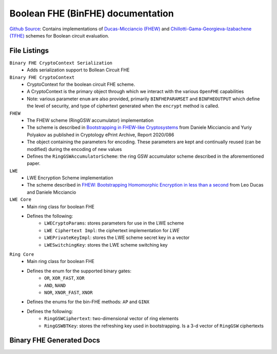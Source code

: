 Boolean FHE (BinFHE) documentation
====================================

`Github Source <https://github.com/openfheorg/openfhe-development/tree/main/src/pke/include/encoding>`_: Contains implementations of `Ducas-Micciancio (FHEW) <https://eprint.iacr.org/2014/816.pdf>`_ and `Chillotti-Gama-Georgieva-Izabachene (TFHE)  <https://eprint.iacr.org/2018/421.pdf>`_ schemes for Boolean circuit evaluation.

File Listings
-----------------------

``Binary FHE CryptoContext Serialization``
    - Adds serialization support to Bollean Circuit FHE

``Binary FHE CryptoContext``
    - CryptoContext for the boolean circuit FHE scheme.
    - A CryptoContext is the primary object through which we interact with the various ``OpenFHE`` capabilities
    - Note: various parameter ``enum`` are also provided, primarily ``BINFHEPARAMSET`` and ``BINFHEOUTPUT`` which define the level of security, and type of ciphertext generated when the ``encrypt`` method is called.

``FHEW``
    - The FHEW scheme (RingGSW accumulator) implementation
    - The scheme is described in `Bootstrapping in FHEW-like Cryptosystems <https://eprint.iacr.org/2014/816>`_ from Daniele Micciancio and Yuriy Polyakov as published in Cryptology ePrint Archive, Report 2020/086
    - The object containing the parameters for encoding. These parameters are kept and continually reused (can be modified) during the encoding of new values
    - Defines the ``RingGSWAccumulatorScheme``: the ring GSW accumulator scheme described in the aforementioned paper.

``LWE``
    - LWE Encryption Scheme implementation
    - The scheme described in `FHEW: Bootstrapping Homomorphic Encryption in less than a second <https://eprint.iacr.org/2014/816>`_ from Leo Ducas and Daniele Micciancio

``LWE Core``
    - Main ring class for boolean FHE
    - Defines the following:
        - ``LWECryptoParams``: stores parameters for use in the LWE scheme
        - ``LWE Ciphertext Impl``: the ciphertext implementation for `LWE`
        - ``LWEPrivateKeyImpl``: stores the LWE scheme secret key in a vector
        - ``LWESwitchingKey``: stores the LWE scheme switching key

``Ring Core``
    - Main ring class for boolean FHE
    - Defines the enum for the supported binary gates:
        - ``OR``, ``XOR_FAST``, ``XOR``
        - ``AND``, ``NAND``
        - ``NOR``, ``XNOR_FAST``, ``XNOR``
    - Defines the enums for the bin-FHE methods: ``AP`` and ``GINX``
    - Defines the following:
        - ``RingGSWCiphertext``: two-dimensional vector of ring elements
        - ``RingGSWBTKey``: stores the refreshing key used in bootstrapping. Is a 3-d vector of ``RingGSW`` ciphertexts


Binary FHE Generated Docs
--------------------------------

.. autodoxygenindex::
   :project: binfhe